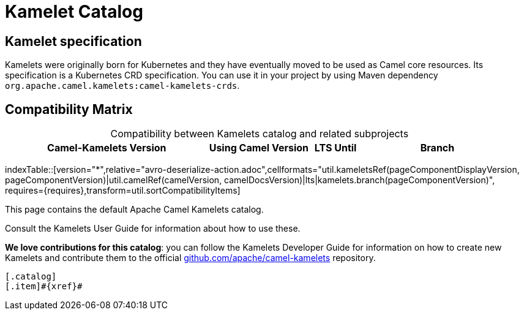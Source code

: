 = Kamelet Catalog

== Kamelet specification

Kamelets were originally born for Kubernetes and they have eventually moved to be used as Camel core resources. Its specification is a Kubernetes CRD specification. You can use it in your project by using Maven dependency `org.apache.camel.kamelets:camel-kamelets-crds`.

== Compatibility Matrix

[caption=]
.Compatibility between Kamelets catalog and related subprojects
[width="100%",cols="4,2,1,3",options="header"]
|===
|Camel-Kamelets Version
|Using Camel Version
|LTS Until
|Branch
|===

//cannot use top level index.adoc as the page with the query is always omitted.
indexTable::[version="*",relative="avro-deserialize-action.adoc",cellformats="util.kameletsRef(pageComponentDisplayVersion, pageComponentVersion)|util.camelRef(camelVersion, camelDocsVersion)|lts|kamelets.branch(pageComponentVersion)", requires={requires},transform=util.sortCompatibilityItems]

This page contains the default Apache Camel Kamelets catalog.

Consult the Kamelets User Guide for information about how to use these.

**We love contributions for this catalog**: you can follow the Kamelets Developer Guide for information on how to create new Kamelets and contribute them to the official https://github.com/apache/camel-kamelets/[github.com/apache/camel-kamelets] repository.

[indexBlock,'xref=$xref']
----
[.catalog]
[.item]#{xref}#

----
